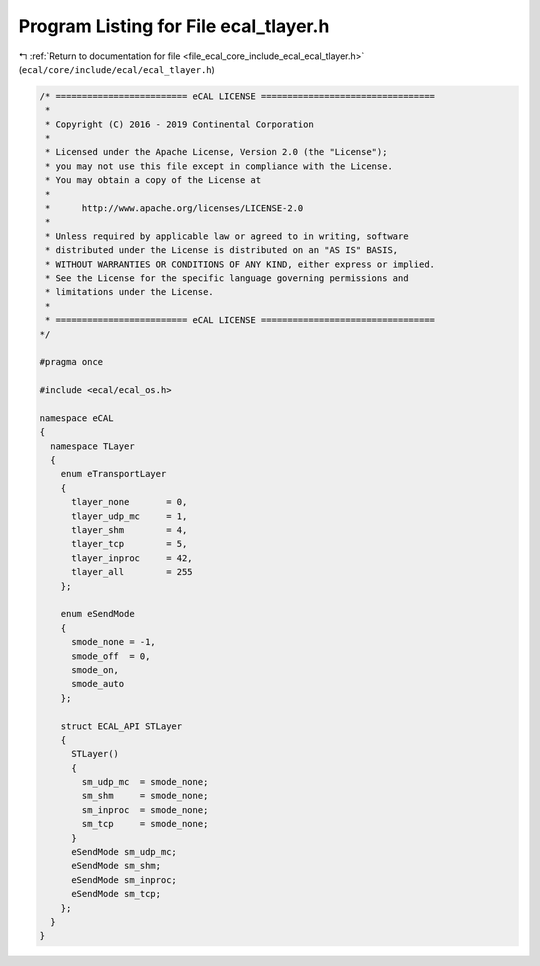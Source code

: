 
.. _program_listing_file_ecal_core_include_ecal_ecal_tlayer.h:

Program Listing for File ecal_tlayer.h
======================================

|exhale_lsh| :ref:`Return to documentation for file <file_ecal_core_include_ecal_ecal_tlayer.h>` (``ecal/core/include/ecal/ecal_tlayer.h``)

.. |exhale_lsh| unicode:: U+021B0 .. UPWARDS ARROW WITH TIP LEFTWARDS

.. code-block:: cpp

   /* ========================= eCAL LICENSE =================================
    *
    * Copyright (C) 2016 - 2019 Continental Corporation
    *
    * Licensed under the Apache License, Version 2.0 (the "License");
    * you may not use this file except in compliance with the License.
    * You may obtain a copy of the License at
    * 
    *      http://www.apache.org/licenses/LICENSE-2.0
    * 
    * Unless required by applicable law or agreed to in writing, software
    * distributed under the License is distributed on an "AS IS" BASIS,
    * WITHOUT WARRANTIES OR CONDITIONS OF ANY KIND, either express or implied.
    * See the License for the specific language governing permissions and
    * limitations under the License.
    *
    * ========================= eCAL LICENSE =================================
   */
   
   #pragma once
   
   #include <ecal/ecal_os.h>
   
   namespace eCAL
   {
     namespace TLayer
     {
       enum eTransportLayer
       {
         tlayer_none       = 0,
         tlayer_udp_mc     = 1,
         tlayer_shm        = 4,
         tlayer_tcp        = 5,
         tlayer_inproc     = 42,  
         tlayer_all        = 255
       };
   
       enum eSendMode
       {
         smode_none = -1,
         smode_off  = 0,
         smode_on,
         smode_auto
       };
   
       struct ECAL_API STLayer
       {
         STLayer()
         {
           sm_udp_mc  = smode_none;
           sm_shm     = smode_none;
           sm_inproc  = smode_none;
           sm_tcp     = smode_none;
         }
         eSendMode sm_udp_mc;  
         eSendMode sm_shm;     
         eSendMode sm_inproc;  
         eSendMode sm_tcp;     
       };
     }
   }
